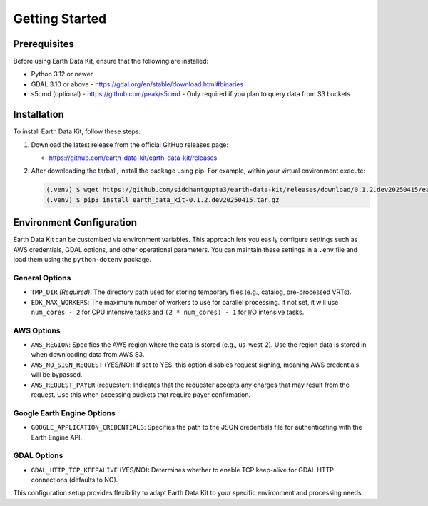 Getting Started
===============

Prerequisites
-------------
Before using Earth Data Kit, ensure that the following are installed:

- Python 3.12 or newer
- GDAL 3.10 or above - https://gdal.org/en/stable/download.html#binaries
- s5cmd (optional) - https://github.com/peak/s5cmd - Only required if you plan to query data from S3 buckets

Installation
------------
To install Earth Data Kit, follow these steps:

1. Download the latest release from the official GitHub releases page:
   
   - https://github.com/earth-data-kit/earth-data-kit/releases

2. After downloading the tarball, install the package using pip. For example, within your virtual environment execute:

   .. code-block:: console

      (.venv) $ wget https://github.com/siddhantgupta3/earth-data-kit/releases/download/0.1.2.dev20250415/earth_data_kit-0.1.2.dev20250415.tar.gz
      (.venv) $ pip3 install earth_data_kit-0.1.2.dev20250415.tar.gz

Environment Configuration
-------------------------
Earth Data Kit can be customized via environment variables. This approach lets you easily configure settings such as AWS credentials, GDAL options, and other operational parameters. You can maintain these settings in a ``.env`` file and load them using the ``python-dotenv`` package.

General Options
~~~~~~~~~~~~~~~
* ``TMP_DIR`` *(Required)*: The directory path used for storing temporary files (e.g., catalog, pre-processed VRTs).
* ``EDK_MAX_WORKERS``: The maximum number of workers to use for parallel processing. If not set, it will use ``num_cores - 2`` for CPU intensive tasks and ``(2 * num_cores) - 1`` for I/O intensive tasks.

AWS Options
~~~~~~~~~~~
* ``AWS_REGION``: Specifies the AWS region where the data is stored (e.g., us-west-2). Use the region data is stored in when downloading data from AWS S3.
* ``AWS_NO_SIGN_REQUEST`` (YES/NO): If set to YES, this option disables request signing, meaning AWS credentials will be bypassed.
* ``AWS_REQUEST_PAYER`` (requester): Indicates that the requester accepts any charges that may result from the request. Use this when accessing buckets that require payer confirmation.

Google Earth Engine Options
~~~~~~~~~~~~~~~~~~~~~~~~~~~
* ``GOOGLE_APPLICATION_CREDENTIALS``: Specifies the path to the JSON credentials file for authenticating with the Earth Engine API.

GDAL Options
~~~~~~~~~~~~
* ``GDAL_HTTP_TCP_KEEPALIVE`` (YES/NO): Determines whether to enable TCP keep-alive for GDAL HTTP connections (defaults to NO).

This configuration setup provides flexibility to adapt Earth Data Kit to your specific environment and processing needs.
